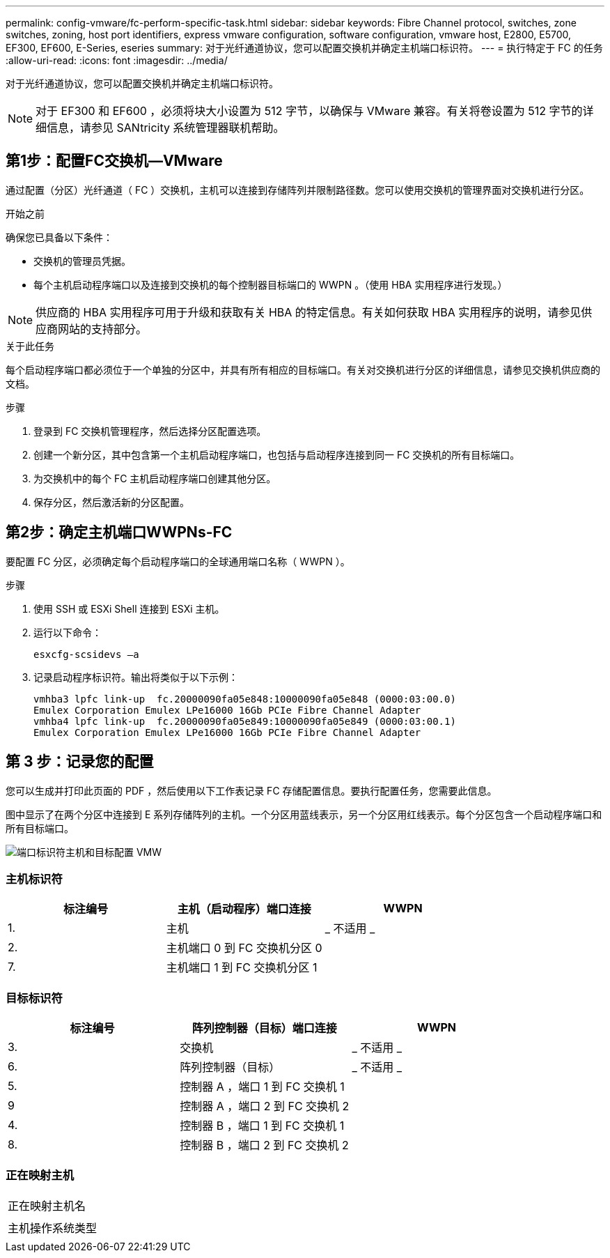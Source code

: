 ---
permalink: config-vmware/fc-perform-specific-task.html 
sidebar: sidebar 
keywords: Fibre Channel protocol, switches, zone switches, zoning, host port identifiers, express vmware configuration, software configuration, vmware host, E2800, E5700, EF300, EF600, E-Series, eseries 
summary: 对于光纤通道协议，您可以配置交换机并确定主机端口标识符。 
---
= 执行特定于 FC 的任务
:allow-uri-read: 
:icons: font
:imagesdir: ../media/


[role="lead"]
对于光纤通道协议，您可以配置交换机并确定主机端口标识符。


NOTE: 对于 EF300 和 EF600 ，必须将块大小设置为 512 字节，以确保与 VMware 兼容。有关将卷设置为 512 字节的详细信息，请参见 SANtricity 系统管理器联机帮助。



== 第1步：配置FC交换机—VMware

通过配置（分区）光纤通道（ FC ）交换机，主机可以连接到存储阵列并限制路径数。您可以使用交换机的管理界面对交换机进行分区。

.开始之前
确保您已具备以下条件：

* 交换机的管理员凭据。
* 每个主机启动程序端口以及连接到交换机的每个控制器目标端口的 WWPN 。（使用 HBA 实用程序进行发现。）



NOTE: 供应商的 HBA 实用程序可用于升级和获取有关 HBA 的特定信息。有关如何获取 HBA 实用程序的说明，请参见供应商网站的支持部分。

.关于此任务
每个启动程序端口都必须位于一个单独的分区中，并具有所有相应的目标端口。有关对交换机进行分区的详细信息，请参见交换机供应商的文档。

.步骤
. 登录到 FC 交换机管理程序，然后选择分区配置选项。
. 创建一个新分区，其中包含第一个主机启动程序端口，也包括与启动程序连接到同一 FC 交换机的所有目标端口。
. 为交换机中的每个 FC 主机启动程序端口创建其他分区。
. 保存分区，然后激活新的分区配置。




== 第2步：确定主机端口WWPNs-FC

要配置 FC 分区，必须确定每个启动程序端口的全球通用端口名称（ WWPN ）。

.步骤
. 使用 SSH 或 ESXi Shell 连接到 ESXi 主机。
. 运行以下命令：
+
[listing]
----
esxcfg-scsidevs –a
----
. 记录启动程序标识符。输出将类似于以下示例：
+
[listing]
----
vmhba3 lpfc link-up  fc.20000090fa05e848:10000090fa05e848 (0000:03:00.0)
Emulex Corporation Emulex LPe16000 16Gb PCIe Fibre Channel Adapter
vmhba4 lpfc link-up  fc.20000090fa05e849:10000090fa05e849 (0000:03:00.1)
Emulex Corporation Emulex LPe16000 16Gb PCIe Fibre Channel Adapter
----




== 第 3 步：记录您的配置

您可以生成并打印此页面的 PDF ，然后使用以下工作表记录 FC 存储配置信息。要执行配置任务，您需要此信息。

图中显示了在两个分区中连接到 E 系列存储阵列的主机。一个分区用蓝线表示，另一个分区用红线表示。每个分区包含一个启动程序端口和所有目标端口。

image::../media/port_identifiers_host_and_target_conf-vmw.gif[端口标识符主机和目标配置 VMW]



=== 主机标识符

|===
| 标注编号 | 主机（启动程序）端口连接 | WWPN 


 a| 
1.
 a| 
主机
 a| 
_ 不适用 _



 a| 
2.
 a| 
主机端口 0 到 FC 交换机分区 0
 a| 



 a| 
7.
 a| 
主机端口 1 到 FC 交换机分区 1
 a| 

|===


=== 目标标识符

|===
| 标注编号 | 阵列控制器（目标）端口连接 | WWPN 


 a| 
3.
 a| 
交换机
 a| 
_ 不适用 _



 a| 
6.
 a| 
阵列控制器（目标）
 a| 
_ 不适用 _



 a| 
5.
 a| 
控制器 A ，端口 1 到 FC 交换机 1
 a| 



 a| 
9
 a| 
控制器 A ，端口 2 到 FC 交换机 2
 a| 



 a| 
4.
 a| 
控制器 B ，端口 1 到 FC 交换机 1
 a| 



 a| 
8.
 a| 
控制器 B ，端口 2 到 FC 交换机 2
 a| 

|===


=== 正在映射主机

|===


 a| 
正在映射主机名
 a| 



 a| 
主机操作系统类型
 a| 

|===